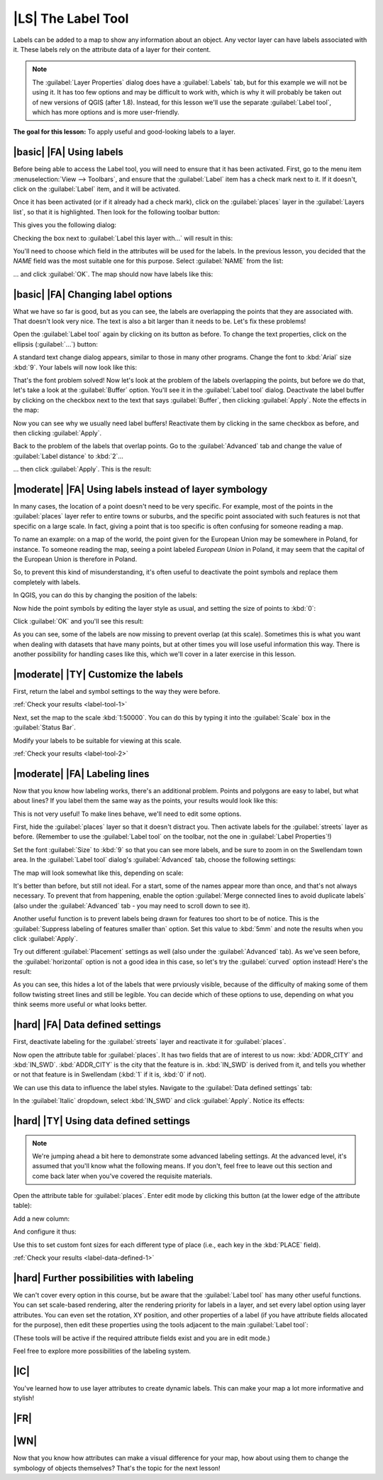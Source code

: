 |LS| The Label Tool
===============================================================================

Labels can be added to a map to show any information about an object. Any
vector layer can have labels associated with it. These labels rely on the
attribute data of a layer for their content.

.. note:: The :guilabel:`Layer Properties` dialog does have a
   :guilabel:`Labels` tab, but for this example we will not be using it. It has
   too few options and may be difficult to work with, which is why it will
   probably be taken out of new versions of QGIS (after 1.8). Instead, for this
   lesson we'll use the separate :guilabel:`Label tool`, which has more options
   and is more user-friendly.

**The goal for this lesson:** To apply useful and good-looking labels to a
layer.

|basic| |FA| Using labels
-------------------------------------------------------------------------------

Before being able to access the Label tool, you will need to ensure that it has
been activated. First, go to the menu item :menuselection:`View --> Toolbars`,
and ensure that the :guilabel:`Label` item has a check mark next to it. If it
doesn't, click on the :guilabel:`Label` item, and it will be activated.

Once it has been activated (or if it already had a check mark), click on the
:guilabel:`places` layer in the :guilabel:`Layers list`, so that it is
highlighted. Then look for the following toolbar button:

.. image:: ../_static/labels/001.png

This gives you the following dialog:

.. image:: ../_static/labels/002.png

Checking the box next to :guilabel:`Label this layer with...` will result in
this:

.. image:: ../_static/labels/003.png

You'll need to choose which field in the attributes will be used for the
labels. In the previous lesson, you decided that the *NAME* field was the most
suitable one for this purpose. Select :guilabel:`NAME` from the list:

.. image:: ../_static/labels/004.png

... and click :guilabel:`OK`. The map should now have labels like this:

.. image:: ../_static/labels/005.png

|basic| |FA| Changing label options
-------------------------------------------------------------------------------

What we have so far is good, but as you can see, the labels are overlapping the
points that they are associated with. That doesn't look very nice. The text is
also a bit larger than it needs to be. Let's fix these problems!

Open the :guilabel:`Label tool` again by clicking on its button as before. To
change the text properties, click on the ellipsis (:guilabel:`...`) button:

.. image:: ../_static/labels/006.png

A standard text change dialog appears, similar to those in many other programs.
Change the font to :kbd:`Arial` size :kbd:`9`. Your labels will now look like
this:

.. image:: ../_static/labels/007.png

That's the font problem solved! Now let's look at the problem of the labels
overlapping the points, but before we do that, let's take a look at the
:guilabel:`Buffer` option. You'll see it in the :guilabel:`Label tool` dialog.
Deactivate the label buffer by clicking on the checkbox next to the text that
says :guilabel:`Buffer`, then clicking :guilabel:`Apply`. Note the effects in
the map:

.. image:: ../_static/labels/008.png

Now you can see why we usually need label buffers! Reactivate them by clicking
in the same checkbox as before, and then clicking :guilabel:`Apply`.

Back to the problem of the labels that overlap points. Go to the
:guilabel:`Advanced` tab and change the value of :guilabel:`Label distance` to
:kbd:`2`...

.. image:: ../_static/labels/009.png

... then click :guilabel:`Apply`. This is the result:

.. image:: ../_static/labels/010.png

|moderate| |FA| Using labels instead of layer symbology
-------------------------------------------------------------------------------

In many cases, the location of a point doesn't need to be very specific. For
example, most of the points in the :guilabel:`places` layer refer to entire
towns or suburbs, and the specific point associated with such features is not
that specific on a large scale. In fact, giving a point that is too specific is
often confusing for someone reading a map.

To name an example: on a map of the world, the point given for the European
Union may be somewhere in Poland, for instance. To someone reading the map,
seeing a point labeled *European Union* in Poland, it may seem that the capital
of the European Union is therefore in Poland.

So, to prevent this kind of misunderstanding, it's often useful to deactivate
the point symbols and replace them completely with labels.

In QGIS, you can do this by changing the position of the labels:

.. image:: ../_static/labels/011.png

Now hide the point symbols by editing the layer style as usual, and setting the
size of points to :kbd:`0`:

.. image:: ../_static/labels/012.png

Click :guilabel:`OK` and you'll see this result:

.. image:: ../_static/labels/013.png

As you can see, some of the labels are now missing to prevent overlap (at this
scale). Sometimes this is what you want when dealing with datasets that have
many points, but at other times you will lose useful information this way.
There is another possibility for handling cases like this, which we'll cover in
a later exercise in this lesson.


.. _backlink-label-tool-1:

|moderate| |TY| Customize the labels
-------------------------------------------------------------------------------

First, return the label and symbol settings to the way they were before.

:ref:`Check your results <label-tool-1>`

Next, set the map to the scale :kbd:`1:50000`. You can do this by typing it
into the :guilabel:`Scale` box in the :guilabel:`Status Bar`.

Modify your labels to be suitable for viewing at this scale.

:ref:`Check your results <label-tool-2>`


|moderate| |FA| Labeling lines
-------------------------------------------------------------------------------

Now that you know how labeling works, there's an additional problem. Points and
polygons are easy to label, but what about lines? If you label them the same
way as the points, your results would look like this:

.. image:: ../_static/labels/017.png

This is not very useful! To make lines behave, we'll need to edit some options.

First, hide the :guilabel:`places` layer so that it doesn't distract you. Then
activate labels for the :guilabel:`streets` layer as before. (Remember to use
the :guilabel:`Label tool` on the toolbar, not the one in :guilabel:`Label
Properties`!)

Set the font :guilabel:`Size` to :kbd:`9` so that you can see more labels, and
be sure to zoom in on the Swellendam town area. In the :guilabel:`Label tool`
dialog's :guilabel:`Advanced` tab, choose the following settings:

.. image:: ../_static/labels/018.png

The map will look somewhat like this, depending on scale:

.. image:: ../_static/labels/019.png

It's better than before, but still not ideal. For a start, some of the names
appear more than once, and that's not always necessary. To prevent that from
happening, enable the option :guilabel:`Merge connected lines to avoid
duplicate labels` (also under the :guilabel:`Advanced` tab - you may need to
scroll down to see it).

Another useful function is to prevent labels being drawn for features too short
to be of notice. This is the :guilabel:`Suppress labeling of features smaller
than` option. Set this value to :kbd:`5mm` and note the results when you click
:guilabel:`Apply`.

Try out different :guilabel:`Placement` settings as well (also under the
:guilabel:`Advanced` tab). As we've seen before, the :guilabel:`horizontal`
option is not a good idea in this case, so let's try the :guilabel:`curved`
option instead! Here's the result:

.. image:: ../_static/labels/020.png

As you can see, this hides a lot of the labels that were prviously visible,
because of the difficulty of making some of them follow twisting street lines
and still be legible. You can decide which of these options to use, depending
on what you think seems more useful or what looks better.

|hard| |FA| Data defined settings
-------------------------------------------------------------------------------

First, deactivate labeling for the :guilabel:`streets` layer and reactivate it
for :guilabel:`places`.

Now open the attribute table for :guilabel:`places`. It has two fields that are
of interest to us now: :kbd:`ADDR_CITY` and :kbd:`IN_SWD`. :kbd:`ADDR_CITY` is
the city that the feature is in. :kbd:`IN_SWD` is derived from it, and tells
you whether or not that feature is in Swellendam (:kbd:`1` if it is, :kbd:`0`
if not).

We can use this data to influence the label styles. Navigate to the
:guilabel:`Data defined settings` tab:

.. image:: ../_static/labels/021.png

In the :guilabel:`Italic` dropdown, select :kbd:`IN_SWD` and click
:guilabel:`Apply`. Notice its effects:

.. image:: ../_static/labels/022.png


.. _backlink-label-data-defined-1:

|hard| |TY| Using data defined settings
-------------------------------------------------------------------------------

.. note:: We're jumping ahead a bit here to demonstrate some advanced labeling
   settings. At the advanced level, it's assumed that you'll know what the
   following means. If you don't, feel free to leave out this section and come
   back later when you've covered the requisite materials.

Open the attribute table for :guilabel:`places`. Enter edit mode by clicking
this button (at the lower edge of the attribute table):

.. image:: ../_static/labels/023.png

Add a new column:

.. image:: ../_static/labels/024.png

And configure it thus:

.. image:: ../_static/labels/025.png

Use this to set custom font sizes for each different type of place (i.e., each
key in the :kbd:`PLACE` field).

:ref:`Check your results <label-data-defined-1>`


|hard| Further possibilities with labeling
-------------------------------------------------------------------------------

We can't cover every option in this course, but be aware that the
:guilabel:`Label tool` has many other useful functions. You can set scale-based
rendering, alter the rendering priority for labels in a layer, and set every
label option using layer attributes. You can even set the rotation, XY
position, and other properties of a label (if you have attribute fields
allocated for the purpose), then edit these properties using the tools adjacent
to the main :guilabel:`Label tool`:

.. image:: ../_static/labels/028.png

(These tools will be active if the required attribute fields exist and you are
in edit mode.)

Feel free to explore more possibilities of the labeling system.

|IC|
-------------------------------------------------------------------------------

You've learned how to use layer attributes to create dynamic labels. This can
make your map a lot more informative and stylish!

|FR|
-------------------------------------------------------------------------------

|WN|
-------------------------------------------------------------------------------

Now that you know how attributes can make a visual difference for your map, how
about using them to change the symbology of objects themselves? That's the
topic for the next lesson!
